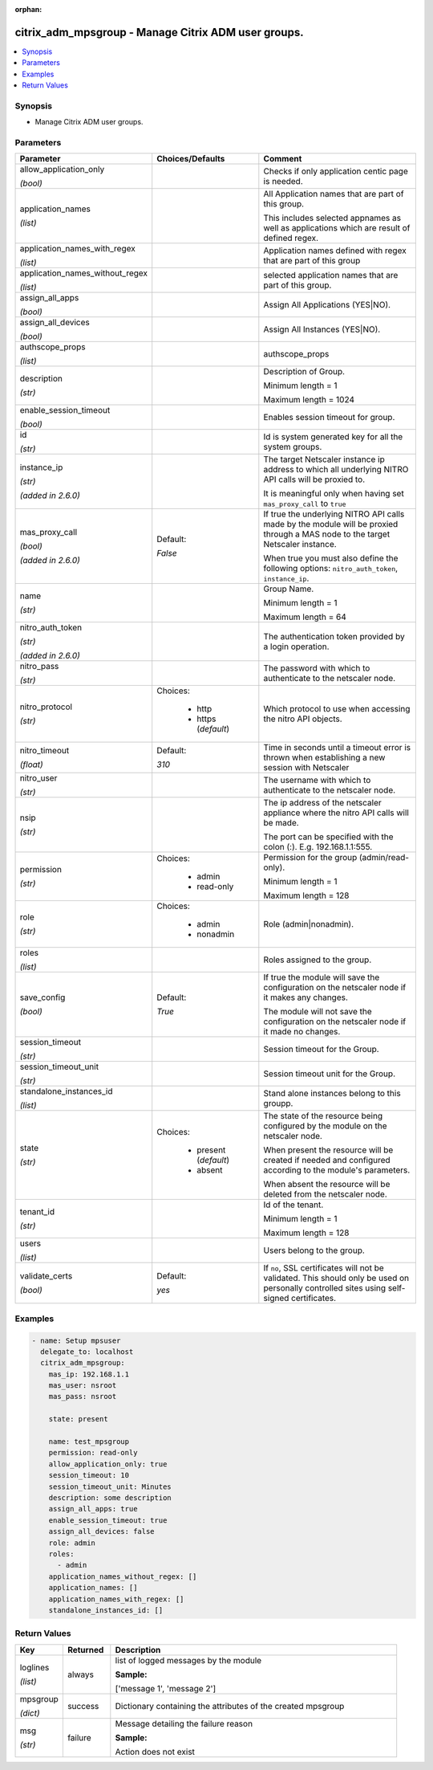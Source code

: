 :orphan:

.. _citrix_adm_mpsgroup_module:

citrix_adm_mpsgroup - Manage Citrix ADM user groups.
++++++++++++++++++++++++++++++++++++++++++++++++++++

.. versionadded:: 1.0.0

.. contents::
   :local:
   :depth: 2

Synopsis
--------
- Manage Citrix ADM user groups.




Parameters
----------

.. list-table::
    :widths: 10 10 60
    :header-rows: 1

    * - Parameter
      - Choices/Defaults
      - Comment
    * - allow_application_only

        *(bool)*
      -
      - Checks if only application centic page is needed.
    * - application_names

        *(list)*
      -
      - All Application names that are part of this group.

        This includes selected appnames as well as applications which are result of defined regex.
    * - application_names_with_regex

        *(list)*
      -
      - Application names defined with regex that are part of this group
    * - application_names_without_regex

        *(list)*
      -
      - selected application names that are part of this group.
    * - assign_all_apps

        *(bool)*
      -
      - Assign All Applications (YES|NO).
    * - assign_all_devices

        *(bool)*
      -
      - Assign All Instances (YES|NO).
    * - authscope_props

        *(list)*
      -
      - authscope_props
    * - description

        *(str)*
      -
      - Description of Group.

        Minimum length = 1

        Maximum length = 1024
    * - enable_session_timeout

        *(bool)*
      -
      - Enables session timeout for group.
    * - id

        *(str)*
      -
      - Id is system generated key for all the system groups.
    * - instance_ip

        *(str)*

        *(added in 2.6.0)*
      -
      - The target Netscaler instance ip address to which all underlying NITRO API calls will be proxied to.

        It is meaningful only when having set ``mas_proxy_call`` to ``true``
    * - mas_proxy_call

        *(bool)*

        *(added in 2.6.0)*
      - Default:

        *False*
      - If true the underlying NITRO API calls made by the module will be proxied through a MAS node to the target Netscaler instance.

        When true you must also define the following options: ``nitro_auth_token``, ``instance_ip``.
    * - name

        *(str)*
      -
      - Group Name.

        Minimum length = 1

        Maximum length = 64
    * - nitro_auth_token

        *(str)*

        *(added in 2.6.0)*
      -
      - The authentication token provided by a login operation.
    * - nitro_pass

        *(str)*
      -
      - The password with which to authenticate to the netscaler node.
    * - nitro_protocol

        *(str)*
      - Choices:

          - http
          - https (*default*)
      - Which protocol to use when accessing the nitro API objects.
    * - nitro_timeout

        *(float)*
      - Default:

        *310*
      - Time in seconds until a timeout error is thrown when establishing a new session with Netscaler
    * - nitro_user

        *(str)*
      -
      - The username with which to authenticate to the netscaler node.
    * - nsip

        *(str)*
      -
      - The ip address of the netscaler appliance where the nitro API calls will be made.

        The port can be specified with the colon (:). E.g. 192.168.1.1:555.
    * - permission

        *(str)*
      - Choices:

          - admin
          - read-only
      - Permission for the group (admin/read-only).

        Minimum length = 1

        Maximum length = 128
    * - role

        *(str)*
      - Choices:

          - admin
          - nonadmin
      - Role (admin|nonadmin).
    * - roles

        *(list)*
      -
      - Roles assigned to the group.
    * - save_config

        *(bool)*
      - Default:

        *True*
      - If true the module will save the configuration on the netscaler node if it makes any changes.

        The module will not save the configuration on the netscaler node if it made no changes.
    * - session_timeout

        *(str)*
      -
      - Session timeout for the Group.
    * - session_timeout_unit

        *(str)*
      -
      - Session timeout unit for the Group.
    * - standalone_instances_id

        *(list)*
      -
      - Stand alone instances belong to this groupp.
    * - state

        *(str)*
      - Choices:

          - present (*default*)
          - absent
      - The state of the resource being configured by the module on the netscaler node.

        When present the resource will be created if needed and configured according to the module's parameters.

        When absent the resource will be deleted from the netscaler node.
    * - tenant_id

        *(str)*
      -
      - Id of the tenant.

        Minimum length = 1

        Maximum length = 128
    * - users

        *(list)*
      -
      - Users belong to the group.
    * - validate_certs

        *(bool)*
      - Default:

        *yes*
      - If ``no``, SSL certificates will not be validated. This should only be used on personally controlled sites using self-signed certificates.



Examples
--------

.. code-block:: yaml+jinja
    
    - name: Setup mpsuser
      delegate_to: localhost
      citrix_adm_mpsgroup:
        mas_ip: 192.168.1.1
        mas_user: nsroot
        mas_pass: nsroot
    
        state: present
    
        name: test_mpsgroup
        permission: read-only
        allow_application_only: true
        session_timeout: 10
        session_timeout_unit: Minutes
        description: some description
        assign_all_apps: true
        enable_session_timeout: true
        assign_all_devices: false
        role: admin
        roles:
          - admin
        application_names_without_regex: []
        application_names: []
        application_names_with_regex: []
        standalone_instances_id: []


Return Values
-------------
.. list-table::
    :widths: 10 10 60
    :header-rows: 1

    * - Key
      - Returned
      - Description
    * - loglines

        *(list)*
      - always
      - list of logged messages by the module

        **Sample:**

        ['message 1', 'message 2']
    * - mpsgroup

        *(dict)*
      - success
      - Dictionary containing the attributes of the created mpsgroup
    * - msg

        *(str)*
      - failure
      - Message detailing the failure reason

        **Sample:**

        Action does not exist

